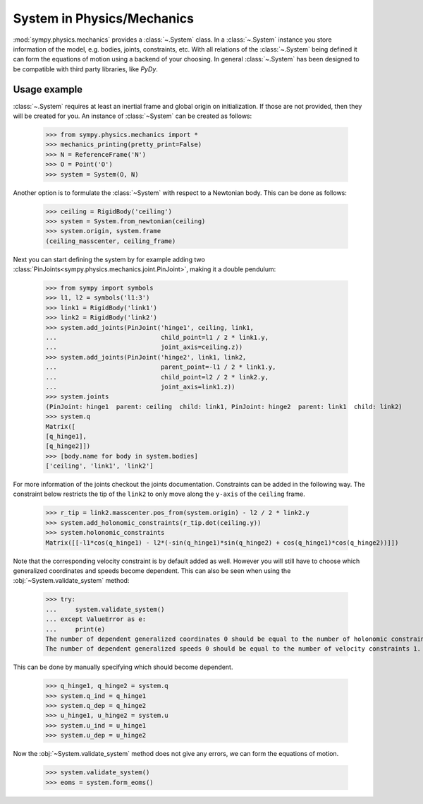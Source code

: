 .. _system:

===========================
System in Physics/Mechanics
===========================

:mod:`sympy.physics.mechanics` provides a :class:`~.System` class. In a
:class:`~.System` instance you store information of the model, e.g. bodies,
joints, constraints, etc. With all relations of the :class:`~.System` being
defined it can form the equations of motion using a backend of your choosing.
In general :class:`~.System` has been designed to be compatible with third party
libraries, like `PyDy`.

Usage example
=============

:class:`~.System` requires at least an inertial frame and global origin on
initialization. If those are not provided, then they will be created for you. An
instance of :class:`~System` can be created as follows:

   >>> from sympy.physics.mechanics import *
   >>> mechanics_printing(pretty_print=False)
   >>> N = ReferenceFrame('N')
   >>> O = Point('O')
   >>> system = System(O, N)

Another option is to formulate the :class:`~System` with respect to a Newtonian
body. This can be done as follows:

   >>> ceiling = RigidBody('ceiling')
   >>> system = System.from_newtonian(ceiling)
   >>> system.origin, system.frame
   (ceiling_masscenter, ceiling_frame)

Next you can start defining the system by for example adding two
:class:`PinJoints<sympy.physics.mechanics.joint.PinJoint>`, making it a double
pendulum:

   >>> from sympy import symbols
   >>> l1, l2 = symbols('l1:3')
   >>> link1 = RigidBody('link1')
   >>> link2 = RigidBody('link2')
   >>> system.add_joints(PinJoint('hinge1', ceiling, link1,
   ...                            child_point=l1 / 2 * link1.y,
   ...                            joint_axis=ceiling.z))
   >>> system.add_joints(PinJoint('hinge2', link1, link2,
   ...                            parent_point=-l1 / 2 * link1.y,
   ...                            child_point=l2 / 2 * link2.y,
   ...                            joint_axis=link1.z))
   >>> system.joints
   (PinJoint: hinge1  parent: ceiling  child: link1, PinJoint: hinge2  parent: link1  child: link2)
   >>> system.q
   Matrix([
   [q_hinge1],
   [q_hinge2]])
   >>> [body.name for body in system.bodies]
   ['ceiling', 'link1', 'link2']

For more information of the joints checkout the joints documentation.
Constraints can be added in the following way. The constraint below restricts
the tip of the ``link2`` to only move along the ``y-axis`` of the ``ceiling``
frame.

   >>> r_tip = link2.masscenter.pos_from(system.origin) - l2 / 2 * link2.y
   >>> system.add_holonomic_constraints(r_tip.dot(ceiling.y))
   >>> system.holonomic_constraints
   Matrix([[-l1*cos(q_hinge1) - l2*(-sin(q_hinge1)*sin(q_hinge2) + cos(q_hinge1)*cos(q_hinge2))]])

Note that the corresponding velocity constraint is by default added as
well. However you will still have to choose which generalized coordinates and
speeds become dependent. This can also be seen when using the
:obj:`~System.validate_system` method:

   >>> try:
   ...     system.validate_system()
   ... except ValueError as e:
   ...     print(e)
   The number of dependent generalized coordinates 0 should be equal to the number of holonomic constraints 1.
   The number of dependent generalized speeds 0 should be equal to the number of velocity constraints 1.

This can be done by manually specifying which should become dependent.

   >>> q_hinge1, q_hinge2 = system.q
   >>> system.q_ind = q_hinge1
   >>> system.q_dep = q_hinge2
   >>> u_hinge1, u_hinge2 = system.u
   >>> system.u_ind = u_hinge1
   >>> system.u_dep = u_hinge2

Now the :obj:`~System.validate_system` method does not give any errors, we can
form the equations of motion.

   >>> system.validate_system()
   >>> eoms = system.form_eoms()

